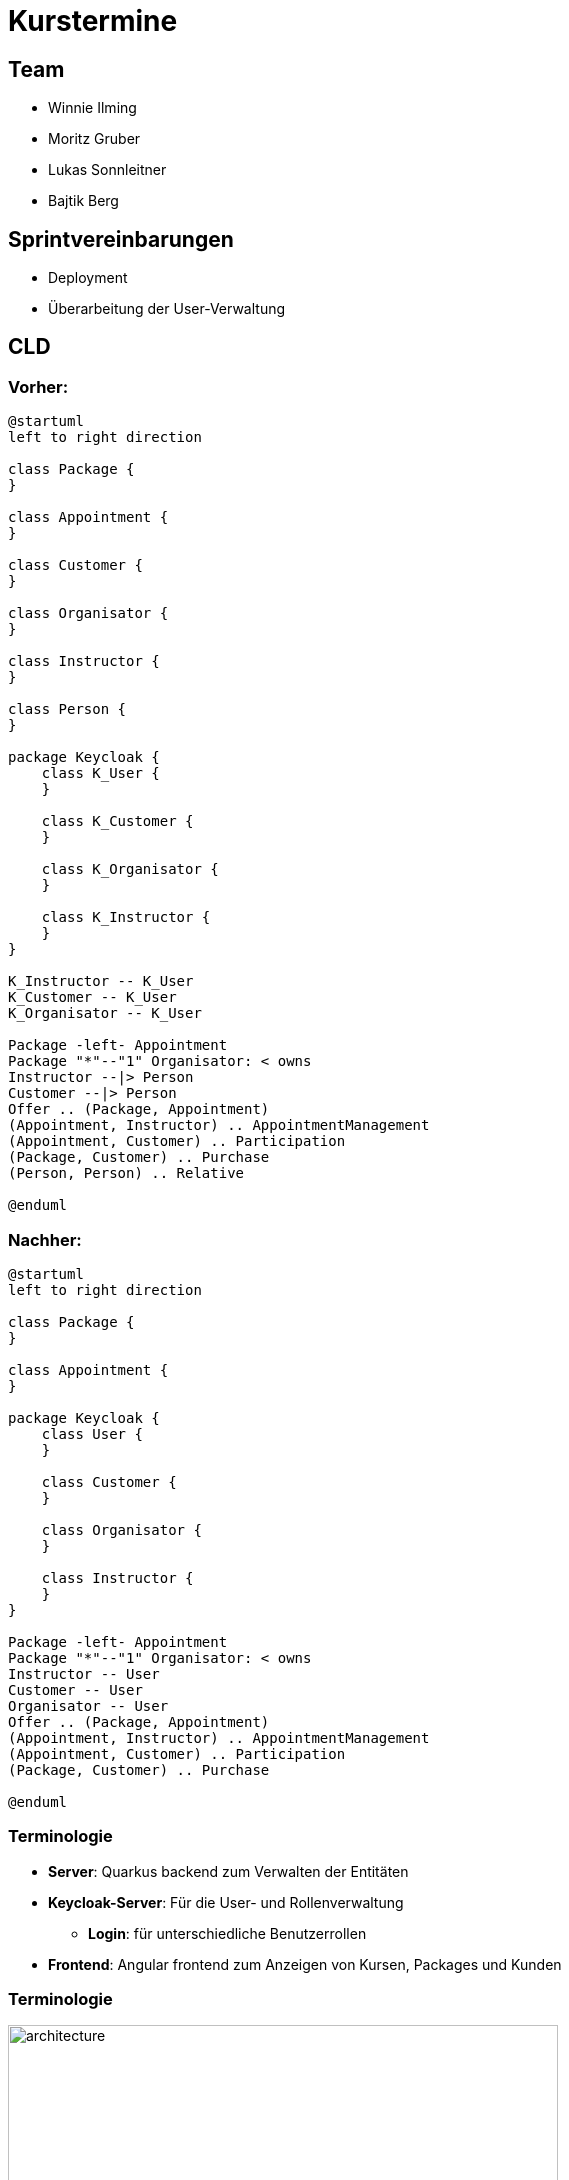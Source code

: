 = Kurstermine

:revdate: {docdate}
:encoding: utf-8
:lang: de
:doctype: article
:icons: font
:customcss: css/slides.css
:revealjs_theme: white
:revealjs_width: 1408
:revealjs_height: 792
:source-highlighter: highlightjs
ifdef::env-ide[]
:imagesdir: ../images
endif::[]
ifndef::env-ide[]
:imagesdir: images
endif::[]
:title-slide-transition: zoom
:title-slide-transition-speed: fast

[background-video="baby-video2.mp4",background-video-loop=true,background-video-muted=true,background-opacity="0.5"]
== Team

* Winnie Ilming
* Moritz Gruber
* Lukas Sonnleitner
* Bajtik Berg

[background-video="baby-video.mp4",background-video-loop=true,background-video-muted=true,background-opacity="0.5"]
== Sprintvereinbarungen

* Deployment
* Überarbeitung der User-Verwaltung

== CLD
=== Vorher:

[plantuml, svg]
----
@startuml
left to right direction

class Package {
}

class Appointment {
}

class Customer {
}

class Organisator {
}

class Instructor {
}

class Person {
}

package Keycloak {
    class K_User {
    }

    class K_Customer {
    }

    class K_Organisator {
    }

    class K_Instructor {
    }
}

K_Instructor -- K_User
K_Customer -- K_User
K_Organisator -- K_User

Package -left- Appointment
Package "*"--"1" Organisator: < owns
Instructor --|> Person
Customer --|> Person
Offer .. (Package, Appointment)
(Appointment, Instructor) .. AppointmentManagement
(Appointment, Customer) .. Participation
(Package, Customer) .. Purchase
(Person, Person) .. Relative

@enduml
----
//plantuml::../docs/plantuml/cldOld.puml[]

=== Nachher:

[plantuml, svg2]
----
@startuml
left to right direction

class Package {
}

class Appointment {
}

package Keycloak {
    class User {
    }

    class Customer {
    }

    class Organisator {
    }

    class Instructor {
    }
}

Package -left- Appointment
Package "*"--"1" Organisator: < owns
Instructor -- User
Customer -- User
Organisator -- User
Offer .. (Package, Appointment)
(Appointment, Instructor) .. AppointmentManagement
(Appointment, Customer) .. Participation
(Package, Customer) .. Purchase

@enduml
----

//plantuml::../docs/plantuml/cldNew.puml[]

[%auto-animate]
=== [.margin-b-10]#Terminologie#
* *Server*: Quarkus backend zum Verwalten der Entitäten
* *Keycloak-Server*: Für die User- und Rollenverwaltung
** *Login*: für unterschiedliche Benutzerrollen
* *Frontend*: Angular frontend zum Anzeigen von Kursen, Packages und Kunden

[%auto-animate]
=== [.margin-b-10]#Terminologie#
image::architecture.png[height=80%, width=80%]

////
[background-video="baby-video3.mp4",background-video-loop=true,background-video-muted=true,background-opacity="0.5"]
=== Konfiguration
* Projekt wird auf Oracle Cloud gehostet
////

[background-video="baby-video4.mp4",background-video-loop=true,background-video-muted=true,background-opacity="0.5"]
=== Live Demo

=== Quellen
* Videos: link:https://www.pexels.com/search/videos/baby%20swimming/[Pexels]
* Architecture-Image: link:https://htl-leonding-college.github.io/quarkus-security-lecture-notes/keycloak-angular.html[Stütz ● Punkt]
